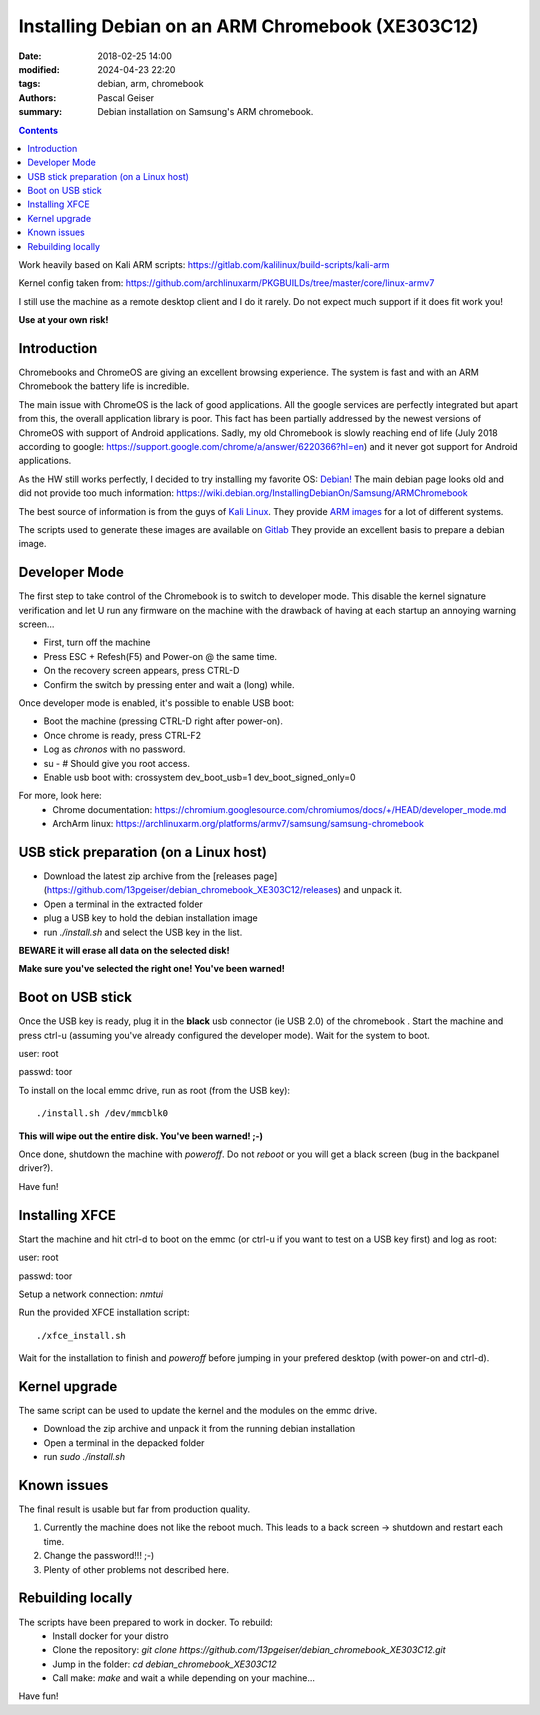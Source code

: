 Installing Debian on an ARM Chromebook (XE303C12)
#################################################


:date: 2018-02-25 14:00
:modified: 2024-04-23 22:20
:tags: debian, arm, chromebook
:authors: Pascal Geiser
:summary: Debian installation on Samsung's ARM chromebook.

.. contents::

|ci-badge|

.. |ci-badge| image:: https://github.com/13pgeiser/debian_chromebook_XE303C12/actions/workflows/publish.yml/badge.svg
              :target: https://github.com/13pgeiser/debian_chromebook_XE303C12/actions/workflows/publish.yml/

Work heavily based on Kali ARM scripts: https://gitlab.com/kalilinux/build-scripts/kali-arm

Kernel config taken from: https://github.com/archlinuxarm/PKGBUILDs/tree/master/core/linux-armv7

I still use the machine as a remote desktop client and I do it rarely. Do not expect much support if it does fit work you!

**Use at your own risk!**

Introduction
************

Chromebooks and ChromeOS are giving an excellent browsing experience. The system
is fast and with an ARM Chromebook the battery life is incredible.

The main issue with ChromeOS is the lack of good applications. All the google services
are perfectly integrated but apart from this, the overall application library is poor.
This fact has been partially addressed by the newest versions of ChromeOS with support
of Android applications. Sadly, my old Chromebook is slowly reaching end of life (July 2018
according to google: https://support.google.com/chrome/a/answer/6220366?hl=en) and it never
got support for Android applications.

As the HW still works perfectly, I decided to try installing my favorite OS: `Debian! <https://www.debian.org/>`__
The main debian page looks old and did not provide too much information:
https://wiki.debian.org/InstallingDebianOn/Samsung/ARMChromebook

The best source of information is from the guys of `Kali Linux <https://www.kali.org/>`__. They provide
`ARM images <https://www.offensive-security.com/kali-linux-arm-images/>`__ for a lot of different systems.

The scripts used to generate these images are available on `Gitlab <https://gitlab.com/kalilinux/build-scripts/kali-arm>`__
They provide an excellent basis to prepare a debian image.

Developer Mode
**************

The first step to take control of the Chromebook is to switch to developer mode. This disable the kernel signature verification
and let U run any firmware on the machine with the drawback of having at each startup an annoying warning screen...

* First, turn off the machine
* Press ESC + Refesh(F5) and Power-on @ the same time.
* On the recovery screen appears, press CTRL-D
* Confirm the switch by pressing enter and wait a (long) while.

Once developer mode is enabled, it's possible to enable USB boot:

* Boot the machine (pressing CTRL-D right after power-on).
* Once chrome is ready, press CTRL-F2
* Log as `chronos` with no password.
* su - # Should give you root access.
* Enable usb boot with: crossystem dev_boot_usb=1 dev_boot_signed_only=0

For more, look here:
 * Chrome documentation: https://chromium.googlesource.com/chromiumos/docs/+/HEAD/developer_mode.md
 * ArchArm linux: https://archlinuxarm.org/platforms/armv7/samsung/samsung-chromebook

USB stick preparation (on a Linux host)
***************************************

- Download the latest zip archive from the [releases page](https://github.com/13pgeiser/debian_chromebook_XE303C12/releases) and unpack it.
- Open a terminal in the extracted folder
- plug a USB key to hold the debian installation image
- run *./install.sh* and select the USB key in the list.

**BEWARE it will erase all data on the selected disk!**

**Make sure you've selected the right one! You've been warned!**

Boot on USB stick
*****************

Once the USB key is ready, plug it in the **black** usb connector (ie USB 2.0) of
the chromebook . Start the machine and press ctrl-u (assuming you've already configured the
developer mode). Wait for the system to boot.

user: root

passwd: toor

To install on the local emmc drive, run as root (from the USB key):

::

	./install.sh /dev/mmcblk0

**This will wipe out the entire disk. You've been warned! ;-)**

Once done, shutdown the machine with `poweroff`. Do not `reboot` or you will get a black screen (bug in the backpanel driver?).

Have fun!

Installing XFCE
***************

Start the machine and hit ctrl-d to boot on the emmc (or ctrl-u if you want to test on a USB key first) and log as root:

user: root

passwd: toor

Setup a network connection:
`nmtui`

Run the provided XFCE installation script::

	./xfce_install.sh

Wait for the installation to finish and `poweroff` before jumping in your prefered desktop (with power-on and ctrl-d).

Kernel upgrade
**************

The same script can be used to update the kernel and the modules on the emmc drive.

- Download the zip archive and unpack it from the running debian installation
- Open a terminal in the depacked folder
- run *sudo ./install.sh*

Known issues
************

The final result is usable but far from production quality.

1. Currently the machine does not like the reboot much. This leads to a back screen -> shutdown and restart each time.
2. Change the password!!! ;-)
3. Plenty of other problems not described here.

Rebuilding locally
******************

The scripts have been prepared to work in docker. To rebuild:
 * Install docker for your distro
 * Clone the repository: *git clone https://github.com/13pgeiser/debian_chromebook_XE303C12.git*
 * Jump in the folder: *cd debian_chromebook_XE303C12*
 * Call make: *make* and wait a while depending on your machine...

Have fun!

